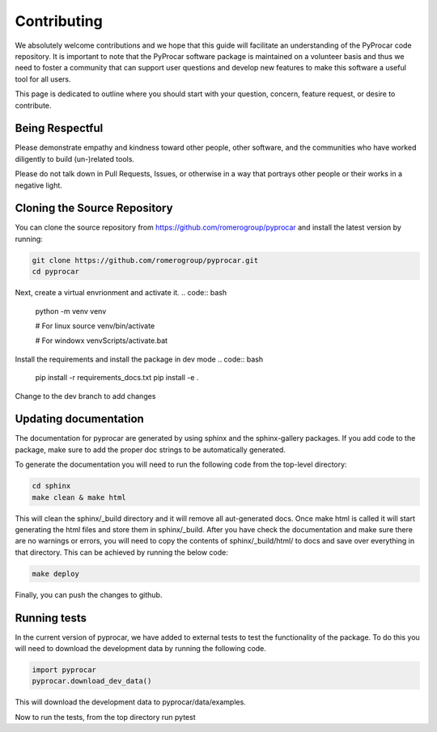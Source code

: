 Contributing
==================================

We absolutely welcome contributions and we hope that this guide will
facilitate an understanding of the PyProcar code repository. It is
important to note that the PyProcar software package is maintained on a
volunteer basis and thus we need to foster a community that can support
user questions and develop new features to make this software a useful
tool for all users.

This page is dedicated to outline where you should start with your
question, concern, feature request, or desire to contribute.

Being Respectful
-----------------------------------

Please demonstrate empathy and kindness toward other people, other software,
and the communities who have worked diligently to build (un-)related tools.

Please do not talk down in Pull Requests, Issues, or otherwise in a way that
portrays other people or their works in a negative light.

Cloning the Source Repository
-----------------------------------

You can clone the source repository from
`<https://github.com/romerogroup/pyprocar>`_ and install the latest version by
running:

.. code:: bash

   git clone https://github.com/romerogroup/pyprocar.git
   cd pyprocar
   
Next, create a virtual envrionment and activate it. 
.. code:: bash
   python -m venv venv

   # For linux
   source venv/bin/activate

   # For windowx
   venv\Scripts/activate.bat

Install the requirements and install the package in dev mode
.. code:: bash
   
   pip install -r requirements_docs.txt
   pip install -e .

Change to the dev branch to add changes

.. code:: bash
   git checkout dev
   
Updating documentation
-----------------------------------

The documentation for pyprocar are generated by using sphinx and the sphinx-gallery packages. 
If you add code to the package, make sure to add the proper doc strings to be automatically generated.

To generate the documentation you will need to run the following code from the top-level directory:

.. code:: bash

   cd sphinx
   make clean & make html

This will clean the sphinx/_build directory and it will remove all aut-generated docs.
Once make html is called it will start generating the html files and store them in sphinx/_build.
After you have check the documentation and make sure there are no warnings or errors,
you will need to copy the contents of sphinx/_build/html/ to docs and save over 
everything in that directory. This can be achieved by running the below code:

.. code:: bash

   make deploy


Finally, you can push the changes to github.

Running tests 
-----------------------------------

In the current version of pyprocar, we have added to external tests to test the functionality of the package. 
To do this you will need to download the development data by running the following code.

.. code:: python

   import pyprocar
   pyprocar.download_dev_data()

This will download the development data to pyprocar/data/examples.

Now to run the tests, from the top directory run pytest

